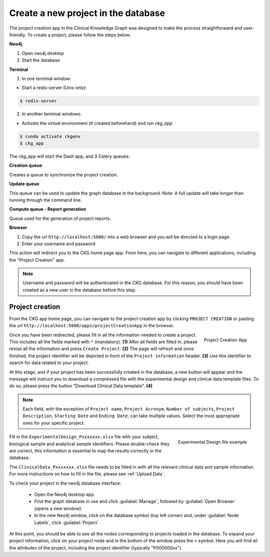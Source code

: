 Create a new project in the database
====================================

The project creation app in the Clinical Knowledge Graph was designed to make the process straightforward and user-friendly.
To create a project, please follow the steps below.

**Neo4j**

1. Open neo4j desktop

#. Start the database

**Terminal**

1. In one terminal window:

* Start a redis-server (Unix only):

.. code-block:: bash

	$ redis-server

2. In another terminal windows:

* Activate the virtual environment (if created beforehand) and run `ckg_app`

.. code-block:: bash

	$ conda activate ckgenv
	$ ckg_app

The ckg_app will start the Dash app, and 3 Celery queues:

**Creation queue**

Creates a queue to synchronize the project creation.

**Update queue**

This queue can be used to update the graph database in the background. Note: A full update will take longer than running through the command line.

**Compute queue - Report generation**

Queue used for the generation of project reports.


.. image:: ../_static/images/homepage_app.png
    :width: 32%
    :align: right



**Browser**

1. Copy the url ``http://localhost:5000/`` into a web browser and you will be directed to a login page.

#. Enter your username and password

This action will redirect you to the CKG home page app. From here, you can navigate to different applications, including the "Project Creation" app.


.. note:: Username and password will be authenticated in the CKG database. For this reason, you should have been created as a new user in the database before this step.


.. _Project Creation:

Project creation
-------------------


From the CKG app home page, you can navigate to the project creation app by clicking ``PROJECT CREATION`` or pasting the url ``http://localhost:5000/apps/projectCreationApp`` in the browser.

.. figure:: ../_static/images/project_creation_app.png
    :width: 240px
    :align: right

    Project Creation App

Once you have been redirected, please fill in all the information needed to create a project. This includes all the fields marked with ``*`` (mandatory). **(1)**
After all fields are filled in, please revise all the information and press ``Create Project``. **(2)**
The page will refresh and once finished, the project identifier will be depicted in front of the ``Project information`` header. **(3)** Use this identifier to search for data related to your project.

At this stage, and if your project has been successfully created in the database, a new button will appear and the message will instruct you to download a compressed file with the experimental design and clinical data template files. To do so, please press the button "Download Clinical Data template". **(4)**

.. note:: Each field, with the exception of ``Project name``, ``Project Acronym``, ``Number of subjects``,  ``Project Description``, ``Starting Date`` and ``Ending Date``, can take multiple values. Select the most appropriate ones for your specific project.

.. figure:: ../_static/images/design_file.png
    :width: 240px
    :align: right

    Experimental Design file example

Fill in the ``ExperimentalDesign_Pxxxxxxx.xlsx`` file with your subject, biological sample and analytical sample identifiers. Please double-check they are correct, this information is essential to map the results correctly in the database.

The ``ClinicalData_Pxxxxxxx.xlsx`` file needs to be filled in with all the relevant clinical data and sample information. For more instructions on how to fill in the file, please see :ref:`Upload Data`.

To check your project in the neo4j database interface:

	- Open the Neo4j desktop app
	- Find the graph database in use and click :guilabel:`Manage`, followed by :guilabel:`Open Browser` (opens a new window).
	- In the new Neo4j window, click on the database symbol (top left corner) and, under :guilabel:`Node Labels`, click :guilabel:`Project`

At this point, you should be able to see all the nodes corresponding to projects loaded in the database.
To expand your project information, click on your project node and in the bottom of the window press the ``<`` symbol. Here you will find all the attributes of the project, including the project identifier (typically "P000000xx").
